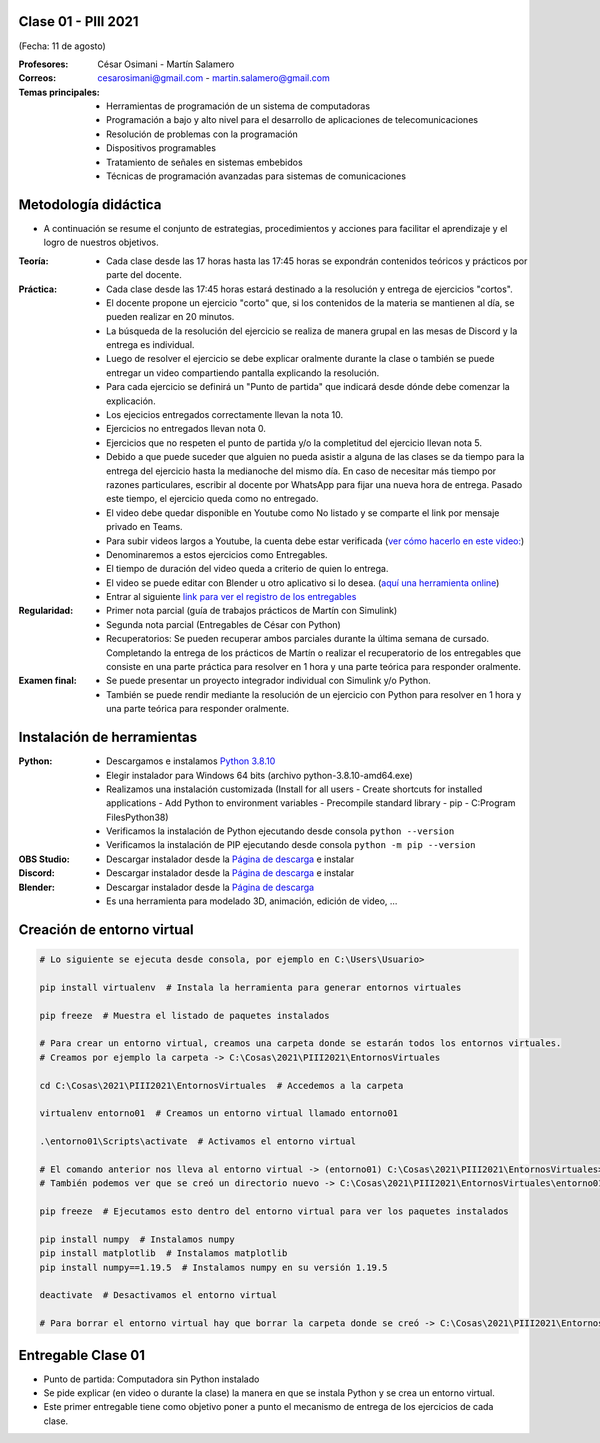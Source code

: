 .. -*- coding: utf-8 -*-

.. _rcs_subversion:

Clase 01 - PIII 2021
====================
(Fecha: 11 de agosto)

:Profesores: César Osimani - Martín Salamero
:Correos: cesarosimani@gmail.com - martin.salamero@gmail.com

:Temas principales:
	- Herramientas de programación de un sistema de computadoras
	- Programación a bajo y alto nivel para el desarrollo de aplicaciones de telecomunicaciones
	- Resolución de problemas con la programación
	- Dispositivos programables
	- Tratamiento de señales en sistemas embebidos
	- Técnicas de programación avanzadas para sistemas de comunicaciones


Metodología didáctica
=====================

- A continuación se resume el conjunto de estrategias, procedimientos y acciones para facilitar el aprendizaje y el logro de nuestros objetivos. 

:Teoría: 
	- Cada clase desde las 17 horas hasta las 17:45 horas se expondrán contenidos teóricos y prácticos por parte del docente.

:Práctica: 
	- Cada clase desde las 17:45 horas estará destinado a la resolución y entrega de ejercicios "cortos".
	- El docente propone un ejercicio "corto" que, si los contenidos de la materia se mantienen al día, se pueden realizar en 20 minutos.
	- La búsqueda de la resolución del ejercicio se realiza de manera grupal en las mesas de Discord y la entrega es individual.
	- Luego de resolver el ejercicio se debe explicar oralmente durante la clase o también se puede entregar un video compartiendo pantalla explicando la resolución.
	- Para cada ejercicio se definirá un "Punto de partida" que indicará desde dónde debe comenzar la explicación.
	- Los ejecicios entregados correctamente llevan la nota 10.
	- Ejercicios no entregados llevan nota 0.
	- Ejercicios que no respeten el punto de partida y/o la completitud del ejercicio llevan nota 5.
	- Debido a que puede suceder que alguien no pueda asistir a alguna de las clases se da tiempo para la entrega del ejercicio hasta la medianoche del mismo día. En caso de necesitar más tiempo por razones particulares, escribir al docente por WhatsApp para fijar una nueva hora de entrega. Pasado este tiempo, el ejercicio queda como no entregado.
	- El video debe quedar disponible en Youtube como No listado y se comparte el link por mensaje privado en Teams.
	- Para subir videos largos a Youtube, la cuenta debe estar verificada (`ver cómo hacerlo en este video: <https://www.youtube.com/watch?v=L2BZQlnlc5M>`_)
	- Denominaremos a estos ejercicios como Entregables.
	- El tiempo de duración del video queda a criterio de quien lo entrega.
	- El video se puede editar con Blender u otro aplicativo si lo desea. (`aquí una herramienta online <https://online-video-cutter.com/es/>`_)
	- Entrar al siguiente `link para ver el registro de los entregables <https://docs.google.com/spreadsheets/d/1Qpp9mmUwuIUEbvrd_oqsQGuPOO9i1YPlHa_wBWTS6co/edit?usp=sharing>`_ 


:Regularidad: 
	- Primer nota parcial (guía de trabajos prácticos de Martín con Simulink)

	- Segunda nota parcial (Entregables de César con Python)

	- Recuperatorios: Se pueden recuperar ambos parciales durante la última semana de cursado. Completando la entrega de los prácticos de Martín o realizar el recuperatorio de los entregables que consiste en una parte práctica para resolver en 1 hora y una parte teórica para responder oralmente.

:Examen final: 
	- Se puede presentar un proyecto integrador individual con Simulink y/o Python.
	- También se puede rendir mediante la resolución de un ejercicio con Python para resolver en 1 hora y una parte teórica para responder oralmente.


Instalación de herramientas
===========================

:Python: 
	- Descargamos e instalamos `Python 3.8.10 <https://www.python.org/downloads/release/python-3810/>`_ 
	- Elegir instalador para Windows 64 bits (archivo python-3.8.10-amd64.exe)
	- Realizamos una instalación customizada (Install for all users - Create shortcuts for installed applications - Add Python to environment variables - Precompile standard library - pip - C:\Program Files\Python38) 
	- Verificamos la instalación de Python ejecutando desde consola ``python --version``
	- Verificamos la instalación de PIP ejecutando desde consola ``python -m pip --version``

:OBS Studio: 
	- Descargar instalador desde la `Página de descarga <https://obsproject.com/es>`_ e instalar

:Discord: 
	- Descargar instalador desde la `Página de descarga <https://discord.com/>`_ e instalar	

:Blender: 
	- Descargar instalador desde la `Página de descarga <https://www.blender.org/>`_ 
	- Es una herramienta para modelado 3D, animación, edición de video, ...	


Creación de entorno virtual
===========================

.. code-block:: bash 

	# Lo siguiente se ejecuta desde consola, por ejemplo en C:\Users\Usuario>

	pip install virtualenv  # Instala la herramienta para generar entornos virtuales 

	pip freeze  # Muestra el listado de paquetes instalados

	# Para crear un entorno virtual, creamos una carpeta donde se estarán todos los entornos virtuales.
	# Creamos por ejemplo la carpeta -> C:\Cosas\2021\PIII2021\EntornosVirtuales

	cd C:\Cosas\2021\PIII2021\EntornosVirtuales  # Accedemos a la carpeta

	virtualenv entorno01  # Creamos un entorno virtual llamado entorno01

	.\entorno01\Scripts\activate  # Activamos el entorno virtual

	# El comando anterior nos lleva al entorno virtual -> (entorno01) C:\Cosas\2021\PIII2021\EntornosVirtuales>
	# También podemos ver que se creó un directorio nuevo -> C:\Cosas\2021\PIII2021\EntornosVirtuales\entorno01 

	pip freeze  # Ejecutamos esto dentro del entorno virtual para ver los paquetes instalados

	pip install numpy  # Instalamos numpy
	pip install matplotlib  # Instalamos matplotlib
	pip install numpy==1.19.5  # Instalamos numpy en su versión 1.19.5

	deactivate  # Desactivamos el entorno virtual 
	
	# Para borrar el entorno virtual hay que borrar la carpeta donde se creó -> C:\Cosas\2021\PIII2021\EntornosVirtuales\entorno01 



Entregable Clase 01
===================

- Punto de partida: Computadora sin Python instalado
- Se pide explicar (en video o durante la clase) la manera en que se instala Python y se crea un entorno virtual.
- Este primer entregable tiene como objetivo poner a punto el mecanismo de entrega de los ejercicios de cada clase.
